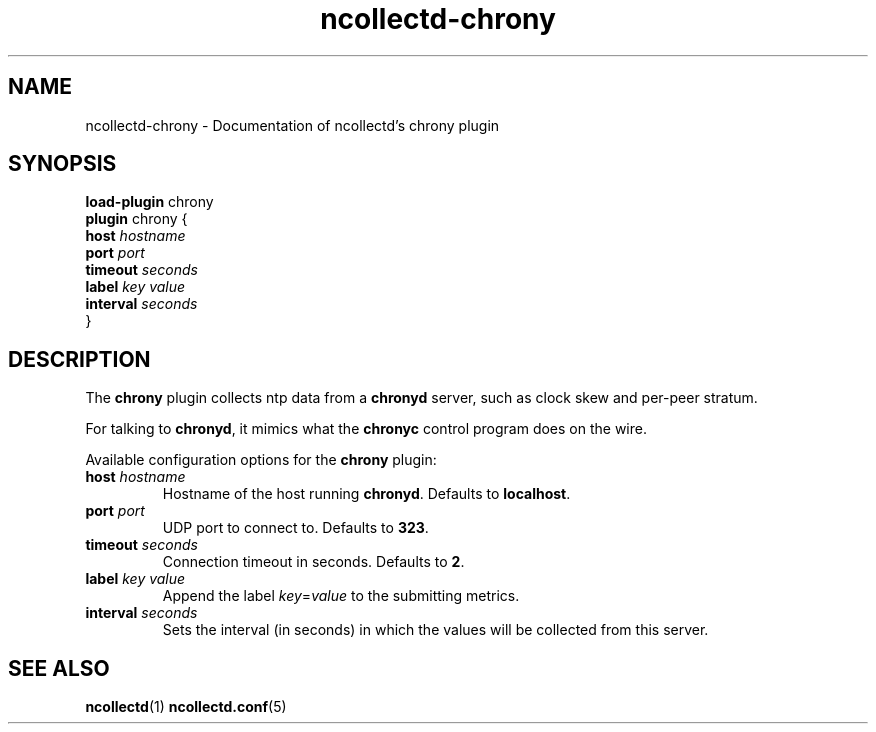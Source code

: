 .\" SPDX-License-Identifier: GPL-2.0-only
.TH ncollectd-chrony 5 "@NCOLLECTD_DATE@" "@NCOLLECTD_VERSION@" "ncollectd chrony man page"
.SH NAME
ncollectd-chrony \- Documentation of ncollectd's chrony plugin
.SH SYNOPSIS
\fBload-plugin\fP chrony
.br
\fBplugin\fP chrony {
    \fBhost\fP \fIhostname\fP
    \fBport\fP \fIport\fP
    \fBtimeout\fP \fIseconds\fP
    \fBlabel\fP \fIkey\fP \fIvalue\fP
    \fBinterval\fP \fIseconds\fP
.br
}
.SH DESCRIPTION
The \fBchrony\fP plugin collects ntp data from a \fBchronyd\fP server, such as clock
skew and per-peer stratum.
.PP
For talking to \fBchronyd\fP, it mimics what the \fBchronyc\fP control program does
on the wire.
.PP
Available configuration options for the \fBchrony\fP plugin:
.PP
.TP
\fBhost\fP \fIhostname\fP
Hostname of the host running \fBchronyd\fP. Defaults to \fBlocalhost\fP.
.TP
\fBport\fP \fIport\fP
UDP port to connect to. Defaults to \fB323\fP.
.TP
\fBtimeout\fP \fIseconds\fP
Connection timeout in seconds. Defaults to \fB2\fP.
.TP
\fBlabel\fP \fIkey\fP \fIvalue\fP
Append the label \fIkey\fP=\fIvalue\fP to the submitting metrics.
.TP
\fBinterval\fP \fIseconds\fP
Sets the interval (in seconds) in which the values will be collected from this server.
.SH "SEE ALSO"
.BR ncollectd (1)
.BR ncollectd.conf (5)
